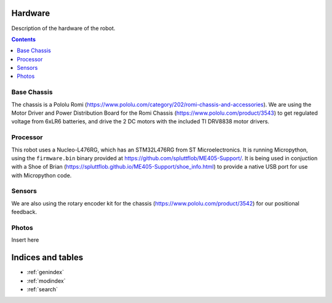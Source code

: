 Hardware
========

Description of the hardware of the robot.

.. contents:: Contents
   :local:
   :depth: 3

Base Chassis
************
The chassis is a Pololu Romi (`<https://www.pololu.com/category/202/romi-chassis-and-accessories>`_).
We are using the Motor Driver and Power Distribution Board for the Romi Chassis (`<https://www.pololu.com/product/3543>`_) to get regulated voltage from 6xLR6 batteries, and drive the 2 DC motors with the included TI DRV8838 motor drivers.

.. image:: https://a.pololu-files.com/picture/0J7351.1200.jpg

Processor
*********
This robot uses a Nucleo-L476RG, which has an STM32L476RG from ST Microelectronics.  It is running Micropython, using the ``firmware.bin`` binary provided at `<https://github.com/spluttflob/ME405-Support/>`_.
It is being used in conjuction with a Shoe of Brian (`<https://spluttflob.github.io/ME405-Support/shoe_info.html>`_) to provide a native USB port for use with Micropython code.

Sensors
*******
We are also using the rotary encoder kit for the chassis (`<https://www.pololu.com/product/3542>`_) for our positional feedback.

Photos
******
Insert here

Indices and tables
==================

* :ref:`genindex`
* :ref:`modindex`
* :ref:`search`
